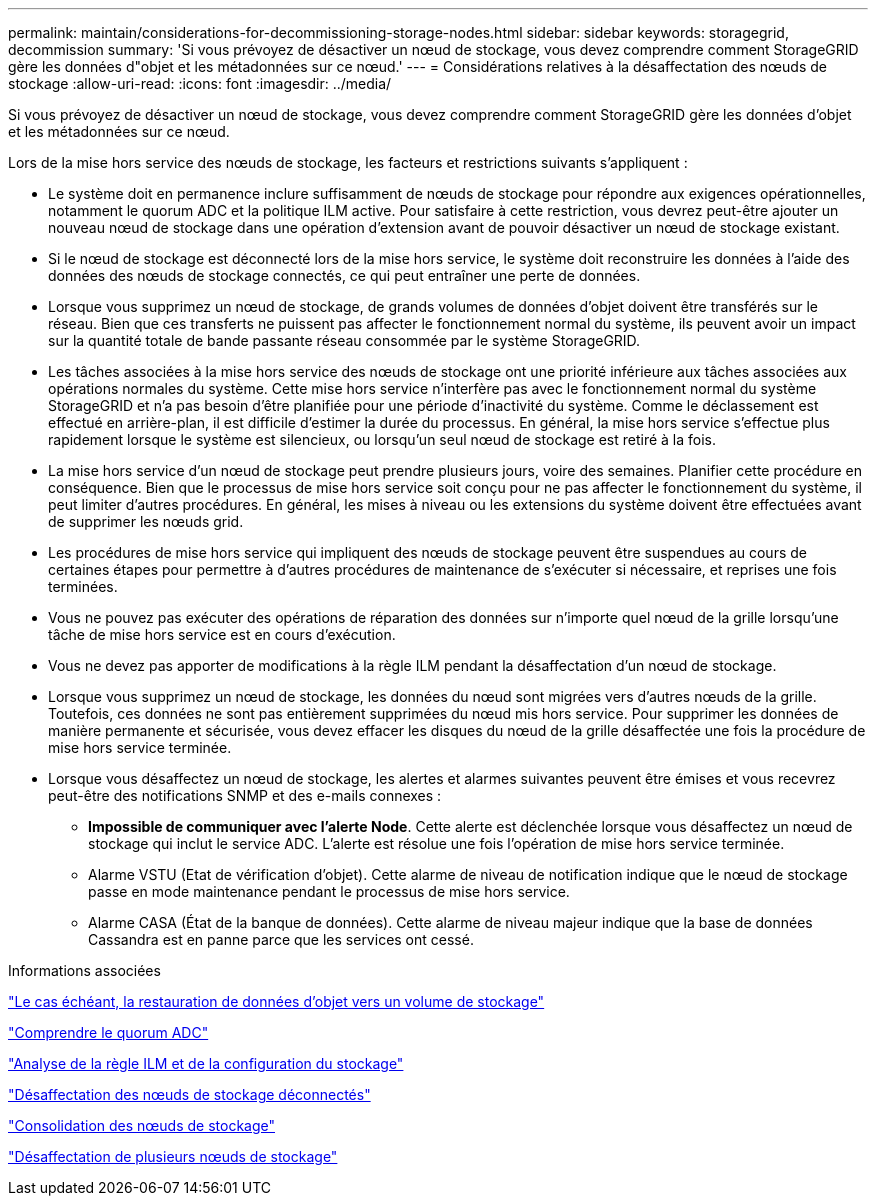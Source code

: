 ---
permalink: maintain/considerations-for-decommissioning-storage-nodes.html 
sidebar: sidebar 
keywords: storagegrid, decommission 
summary: 'Si vous prévoyez de désactiver un nœud de stockage, vous devez comprendre comment StorageGRID gère les données d"objet et les métadonnées sur ce nœud.' 
---
= Considérations relatives à la désaffectation des nœuds de stockage
:allow-uri-read: 
:icons: font
:imagesdir: ../media/


[role="lead"]
Si vous prévoyez de désactiver un nœud de stockage, vous devez comprendre comment StorageGRID gère les données d'objet et les métadonnées sur ce nœud.

Lors de la mise hors service des nœuds de stockage, les facteurs et restrictions suivants s'appliquent :

* Le système doit en permanence inclure suffisamment de nœuds de stockage pour répondre aux exigences opérationnelles, notamment le quorum ADC et la politique ILM active. Pour satisfaire à cette restriction, vous devrez peut-être ajouter un nouveau nœud de stockage dans une opération d'extension avant de pouvoir désactiver un nœud de stockage existant.
* Si le nœud de stockage est déconnecté lors de la mise hors service, le système doit reconstruire les données à l'aide des données des nœuds de stockage connectés, ce qui peut entraîner une perte de données.
* Lorsque vous supprimez un nœud de stockage, de grands volumes de données d'objet doivent être transférés sur le réseau. Bien que ces transferts ne puissent pas affecter le fonctionnement normal du système, ils peuvent avoir un impact sur la quantité totale de bande passante réseau consommée par le système StorageGRID.
* Les tâches associées à la mise hors service des nœuds de stockage ont une priorité inférieure aux tâches associées aux opérations normales du système. Cette mise hors service n'interfère pas avec le fonctionnement normal du système StorageGRID et n'a pas besoin d'être planifiée pour une période d'inactivité du système. Comme le déclassement est effectué en arrière-plan, il est difficile d'estimer la durée du processus. En général, la mise hors service s'effectue plus rapidement lorsque le système est silencieux, ou lorsqu'un seul nœud de stockage est retiré à la fois.
* La mise hors service d'un nœud de stockage peut prendre plusieurs jours, voire des semaines. Planifier cette procédure en conséquence. Bien que le processus de mise hors service soit conçu pour ne pas affecter le fonctionnement du système, il peut limiter d'autres procédures. En général, les mises à niveau ou les extensions du système doivent être effectuées avant de supprimer les nœuds grid.
* Les procédures de mise hors service qui impliquent des nœuds de stockage peuvent être suspendues au cours de certaines étapes pour permettre à d'autres procédures de maintenance de s'exécuter si nécessaire, et reprises une fois terminées.
* Vous ne pouvez pas exécuter des opérations de réparation des données sur n'importe quel nœud de la grille lorsqu'une tâche de mise hors service est en cours d'exécution.
* Vous ne devez pas apporter de modifications à la règle ILM pendant la désaffectation d'un nœud de stockage.
* Lorsque vous supprimez un nœud de stockage, les données du nœud sont migrées vers d'autres nœuds de la grille. Toutefois, ces données ne sont pas entièrement supprimées du nœud mis hors service. Pour supprimer les données de manière permanente et sécurisée, vous devez effacer les disques du nœud de la grille désaffectée une fois la procédure de mise hors service terminée.
* Lorsque vous désaffectez un nœud de stockage, les alertes et alarmes suivantes peuvent être émises et vous recevrez peut-être des notifications SNMP et des e-mails connexes :
+
** *Impossible de communiquer avec l'alerte Node*. Cette alerte est déclenchée lorsque vous désaffectez un nœud de stockage qui inclut le service ADC. L'alerte est résolue une fois l'opération de mise hors service terminée.
** Alarme VSTU (Etat de vérification d'objet). Cette alarme de niveau de notification indique que le nœud de stockage passe en mode maintenance pendant le processus de mise hors service.
** Alarme CASA (État de la banque de données). Cette alarme de niveau majeur indique que la base de données Cassandra est en panne parce que les services ont cessé.




.Informations associées
link:restoring-object-data-to-storage-volume-if-required.html["Le cas échéant, la restauration de données d'objet vers un volume de stockage"]

link:understanding-adc-service-quorum.html["Comprendre le quorum ADC"]

link:reviewing-ilm-policy-and-storage-configuration.html["Analyse de la règle ILM et de la configuration du stockage"]

link:decommissioning-disconnected-storage-nodes.html["Désaffectation des nœuds de stockage déconnectés"]

link:consolidating-storage-nodes.html["Consolidation des nœuds de stockage"]

link:decommissioning-multiple-storage-nodes.html["Désaffectation de plusieurs nœuds de stockage"]
